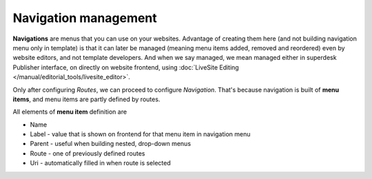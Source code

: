 Navigation management
=====================

**Navigations** are menus that you can use on your websites. Advantage of creating them here (and not building navigation menu only in template) is that it can later be managed (meaning menu items added, removed and reordered) even by website editors, and not template developers. And when we say managed, we mean managed either in superdesk Publisher interface, on directly on website frontend, using :doc:`LiveSite Editing </manual/editorial_tools/livesite_editor>`. 

.. image:: navigation-management-01.png
   :alt: Navigation management
   :align: center

Only after configuring *Routes*, we can proceed to configure *Navigation*. That's because navigation is built of **menu items**, and menu items are partly defined by routes.

.. image:: navigation-management-02.png
   :alt: Navigation management
   :align: center

All elements of **menu item** definition are

- Name
- Label - value that is shown on frontend for that menu item in navigation menu
- Parent - useful when building nested, drop-down menus
- Route - one of previously defined routes
- Uri - automatically filled in when route is selected
